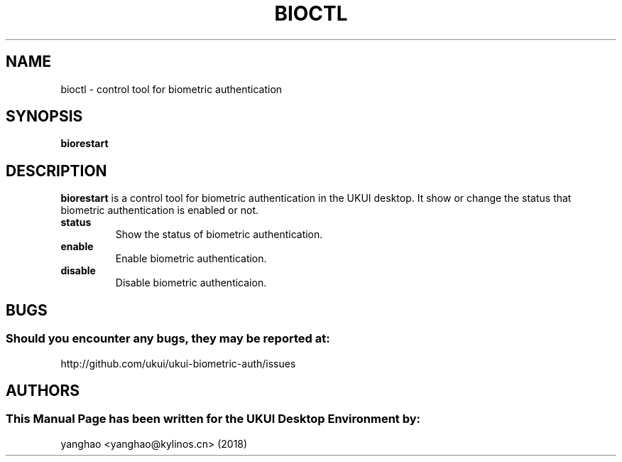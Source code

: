 .\" Man Page for bioctl
.TH BIOCTL 1 "August 05, 2018"
.SH "NAME"
bioctl \- control tool for biometric authentication
.SH "SYNOPSIS"
.B biorestart
.SH "DESCRIPTION"
.B biorestart
is a control tool for biometric authentication in the UKUI desktop.
It show or change the status that biometric authentication is enabled or not.
.TP
\fB status\fR
Show the status of biometric authentication.
.TP
\fB enable\fR
Enable biometric authentication.
.TP
\fB disable\fR
Disable biometric authenticaion.
.SH "BUGS"
.SS Should you encounter any bugs, they may be reported at: 
http://github.com/ukui/ukui-biometric-auth/issues
.SH "AUTHORS"
.SS This Manual Page has been written for the UKUI Desktop Environment by:
yanghao <yanghao@kylinos.cn> (2018)

